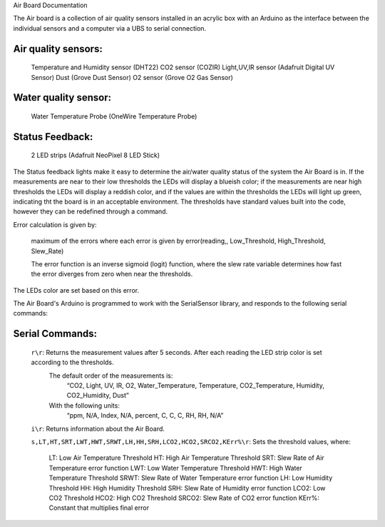 Air Board Documentation

The Air board is a collection of air quality sensors installed in an acrylic box with an Arduino as the interface between the individual sensors and a computer via a UBS to serial connection.

Air quality sensors:
--------------------
	Temperature and Humidity sensor (DHT22)
	CO2 sensor (COZIR)
	Light,UV,IR sensor (Adafruit Digital UV Sensor)
	Dust (Grove Dust Sensor)
	O2 sensor (Grove O2 Gas Sensor)

Water quality sensor:
---------------------
	Water Temperature Probe (OneWire Temperature Probe)

Status Feedback:
----------------
	2 LED strips (Adafruit NeoPixel 8 LED Stick)


The Status feedback lights make it easy to determine the air/water quality status of the system the Air Board is in. If the measurements are near to their low thresholds the LEDs will display a blueish color; if the measurements are near high thresholds the LEDs will display a reddish color, and if the values are within the thresholds the LEDs will light up green, indicating tht the board is in an acceptable environment. The thresholds have standard values built into the code, however they can be redefined through a command.

Error calculation is given by:

	maximum of the errors where each error is given by error(reading,, Low_Threshold, High_Threshold, Slew_Rate)

	The error function is an inverse sigmoid (logit) function, where the slew rate variable determines how fast the error diverges from zero when near the thresholds.

The LEDs color are set based on this error.

The Air Board's Arduino is programmed to work with the SerialSensor library, and responds to the following serial commands:

Serial Commands:
----------------

	``r\r``: Returns the measurement values after 5 seconds. After each reading the LED strip color is set according to the thresholds.
		The default order of the measurements is:
			“CO2, Light, UV, IR, O2, Water_Temperature, Temperature, CO2_Temperature, Humidity, CO2_Humidity, Dust”
		With the following units:
			“ppm, N/A, Index, N/A, percent, C, C, C, RH, RH, N/A”

	``i\r``: Returns information about the Air Board.

	``s,LT,HT,SRT,LWT,HWT,SRWT,LH,HH,SRH,LCO2,HCO2,SRCO2,KErr%\r``: Sets the threshold values, where:

			LT:   	Low Air Temperature Threshold
			HT:   	High Air Temperature Threshold
			SRT:  	Slew Rate of Air Temperature error function
			LWT:  	Low Water Temperature Threshold
			HWT:  	High Water Temperature Threshold
			SRWT: 	Slew Rate of Water Temperature error function
			LH:   	Low Humidity Threshold
			HH:   	High Humidity Threshold
			SRH:    Slew Rate of Humidity error function
			LCO2: 	Low CO2 Threshold
			HCO2: 	High CO2 Threshold
			SRCO2:	Slew Rate of CO2 error function
			KErr%:	Constant that multiplies final error

